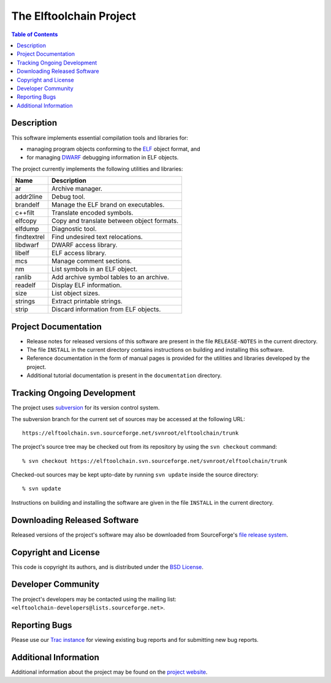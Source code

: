 The Elftoolchain Project
========================

.. contents:: Table of Contents

Description
-----------

This software implements essential compilation tools and libraries for:

- managing program objects conforming to the ELF_ object format, and
- for managing DWARF_ debugging information in ELF objects.

The project currently implements the following utilities and
libraries:

=========== ============================================
Name        Description
=========== ============================================
ar          Archive manager.
addr2line   Debug tool.
brandelf    Manage the ELF brand on executables.
c++filt     Translate encoded symbols.
elfcopy     Copy and translate between object formats.
elfdump     Diagnostic tool.
findtextrel Find undesired text relocations.
libdwarf    DWARF access library.
libelf      ELF access library.
mcs         Manage comment sections.
nm          List symbols in an ELF object.
ranlib      Add archive symbol tables to an archive.
readelf     Display ELF information.
size        List object sizes.
strings     Extract printable strings.
strip       Discard information from ELF objects.
=========== ============================================

.. _ELF: http://en.wikipedia.org/wiki/Executable_and_Linkable_Format
.. _DWARF: http://www.dwarfstd.org/


Project Documentation
---------------------

- Release notes for released versions of this software are present in
  the file ``RELEASE-NOTES`` in the current directory.
- The file ``INSTALL`` in the current directory contains instructions
  on building and installing this software.
- Reference documentation in the form of manual pages is provided for
  the utilities and libraries developed by the project.
- Additional tutorial documentation is present in the
  ``documentation`` directory.


Tracking Ongoing Development
----------------------------

The project uses subversion_ for its version control system.

.. _subversion: https://subversion.apache.org/

The subversion branch for the current set of sources may be accessed
at the following URL::

    https://elftoolchain.svn.sourceforge.net/svnroot/elftoolchain/trunk

The project's source tree may be checked out from its repository by
using the ``svn checkout`` command::

    % svn checkout https://elftoolchain.svn.sourceforge.net/svnroot/elftoolchain/trunk

Checked-out sources may be kept upto-date by running ``svn update``
inside the source directory::

    % svn update


Instructions on building and installing the software are given in the
file ``INSTALL`` in the current directory.

Downloading Released Software
-----------------------------

Released versions of the project's software may also be downloaded
from SourceForge's `file release system`_.

.. _file release system: http://sourceforge.net/projects/elftoolchain/files/

Copyright and License
---------------------

This code is copyright its authors, and is distributed under the `BSD
License`_.

.. _BSD License: http://www.opensource.org/licenses/bsd-license.php


Developer Community
-------------------

The project's developers may be contacted using the mailing list:
``<elftoolchain-developers@lists.sourceforge.net>``.


Reporting Bugs
--------------

Please use our `Trac instance`_ for viewing existing bug reports and
for submitting new bug reports.

.. _`Trac instance`: http://sourceforge.net/apps/trac/elftoolchain/report


Additional Information
----------------------

Additional information about the project may be found on the `project
website`_.

.. _project website:  http://elftoolchain.sourceforge.net/

.. $Id: README.rst 3656 2018-12-26 09:46:24Z jkoshy $

.. Local Variables:
.. mode: rst
.. End:
